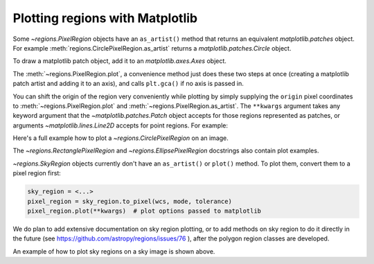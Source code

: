 .. _gs-mpl:

Plotting regions with Matplotlib
================================

Some `~regions.PixelRegion` objects have an ``as_artist()`` method that returns an
equivalent `matplotlib.patches` object. For example :meth:`regions.CirclePixelRegion.as_artist`
returns a `matplotlib.patches.Circle` object.

To draw a matplotlib patch object, add it to an `matplotlib.axes.Axes` object.

.. plot::
   :include-source:

    from regions import PixCoord, CirclePixelRegion
    import matplotlib.pyplot as plt

    region = CirclePixelRegion(PixCoord(x=0.3, y=0.42), radius=0.5)
    artist = region.as_artist()

    axes = plt.gca()
    axes.set_aspect('equal')
    axes.add_artist(artist)
    axes.set_xlim([-0.5, 1])
    axes.set_ylim([-0.5, 1])

    plt.show()


The :meth:`~regions.PixelRegion.plot`, a convenience method just does these two
steps at once (creating a matplotlib patch artist and adding it to an axis),
and calls ``plt.gca()`` if no axis is passed in.

You can shift the origin of the region very conveniently while plotting by simply
supplying the ``origin`` pixel coordinates to :meth:`~regions.PixelRegion.plot`
and :meth:`~regions.PixelRegion.as_artist`. The ``**kwargs`` argument takes any
keyword argument that the `~matplotlib.patches.Patch` object accepts for those
regions represented as patches, or arguments `~matplotlib.lines.Line2D` accepts
for point regions. For example:

.. plot::
   :include-source:

    from regions import PixCoord, BoundingBox
    import matplotlib.pyplot as plt

    bbox = BoundingBox(ixmin=-1, ixmax=1, iymin=-2, iymax=2)
    # shifting the origin to (1, 1) pixel position
    ax = bbox.plot(origin=(1, 1), edgecolor='yellow', facecolor='red', fill=True)
    ax.set_xlim([-4, 2])
    ax.set_ylim([-4, 2])
    plt.show()

Here's a full example how to plot a `~regions.CirclePixelRegion` on an image.

.. plot:: plot_example_pix.py
   :include-source:

The `~regions.RectanglePixelRegion` and `~regions.EllipsePixelRegion` docstrings also
contain plot examples.

`~regions.SkyRegion` objects currently don't have an ``as_artist()`` or ``plot()``
method. To plot them, convert them to a pixel region first:

.. code-block:: python

    sky_region = <...>
    pixel_region = sky_region.to_pixel(wcs, mode, tolerance)
    pixel_region.plot(**kwargs)  # plot options passed to matplotlib

We do plan to add extensive documentation on sky region plotting, or to
add methods on sky region to do it directly in the future
(see https://github.com/astropy/regions/issues/76 ),
after the polygon region classes are developed.

An example of how to plot sky regions on a sky image is shown above.
